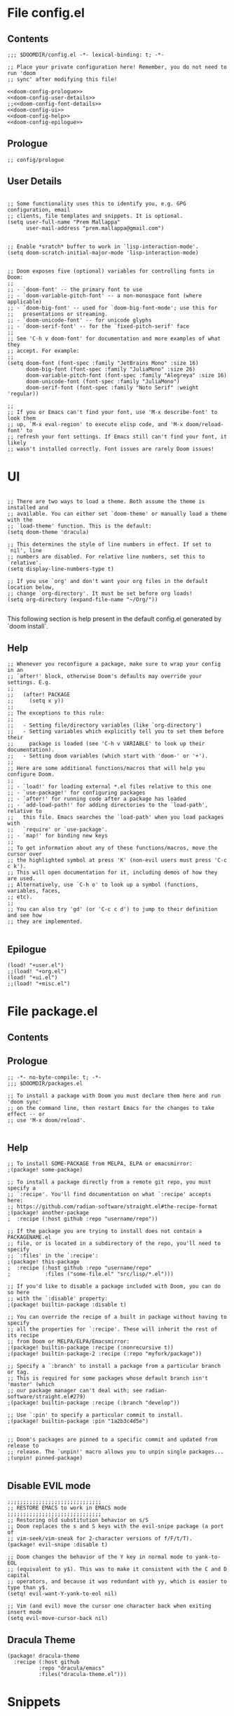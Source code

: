 * File config.el
** Contents
#+begin_src elisp :tangle yes
;;; $DOOMDIR/config.el -*- lexical-binding: t; -*-

;; Place your private configuration here! Remember, you do not need to run 'doom
;; sync' after modifying this file!

<<doom-config-prologue>>
<<doom-config-user-details>>
;;<<doom-config-font-details>>
<<doom-config-ui>>
<<doom-config-help>>
<<doom-config-epilogue>>
#+end_src


** Prologue
#+name: doom-config-prologue
#+begin_src elisp
;; config/prologue
#+end_src

** User Details
#+name: doom-config-user-details
#+begin_src elisp

;; Some functionality uses this to identify you, e.g. GPG configuration, email
;; clients, file templates and snippets. It is optional.
(setq user-full-name "Prem Mallappa"
      user-mail-address "prem.mallappa@gmail.com")


;; Enable *sratch* buffer to work in `lisp-interaction-mode'.
(setq doom-scratch-initial-major-mode 'lisp-interaction-mode)
#+end_src

#+name: doom-config-font-details
#+begin_src elisp

;; Doom exposes five (optional) variables for controlling fonts in Doom:
;;
;; - `doom-font' -- the primary font to use
;; - `doom-variable-pitch-font' -- a non-monospace font (where applicable)
;; - `doom-big-font' -- used for `doom-big-font-mode'; use this for
;;   presentations or streaming.
;; - `doom-unicode-font' -- for unicode glyphs
;; - `doom-serif-font' -- for the `fixed-pitch-serif' face
;;
;; See 'C-h v doom-font' for documentation and more examples of what they
;; accept. For example:
;;
(setq doom-font (font-spec :family "JetBrains Mono" :size 16)
      doom-big-font (font-spec :family "JuliaMono" :size 26)
      doom-variable-pitch-font (font-spec :family "Alegreya" :size 16)
      doom-unicode-font (font-spec :family "JuliaMono")
      doom-serif-font (font-spec :family "Noto Serif" :weight 'regular))

;;
;; If you or Emacs can't find your font, use 'M-x describe-font' to look them
;; up, `M-x eval-region' to execute elisp code, and 'M-x doom/reload-font' to
;; refresh your font settings. If Emacs still can't find your font, it likely
;; wasn't installed correctly. Font issues are rarely Doom issues!
#+end_src


* UI
#+name: doom-config-ui
#+begin_src elisp

;; There are two ways to load a theme. Both assume the theme is installed and
;; available. You can either set `doom-theme' or manually load a theme with the
;; `load-theme' function. This is the default:
(setq doom-theme 'dracula)

;; This determines the style of line numbers in effect. If set to `nil', line
;; numbers are disabled. For relative line numbers, set this to `relative'.
(setq display-line-numbers-type t)

;; If you use `org' and don't want your org files in the default location below,
;; change `org-directory'. It must be set before org loads!
(setq org-directory (expand-file-name "~/Org/"))

#+end_src

This following section is help present in the default config.el generated by
`doom install`.

** Help
#+name: doom-config-help
#+begin_src elisp
;; Whenever you reconfigure a package, make sure to wrap your config in an
;; `after!' block, otherwise Doom's defaults may override your settings. E.g.
;;
;;   (after! PACKAGE
;;     (setq x y))
;;
;; The exceptions to this rule:
;;
;;   - Setting file/directory variables (like `org-directory')
;;   - Setting variables which explicitly tell you to set them before their
;;     package is loaded (see 'C-h v VARIABLE' to look up their documentation).
;;   - Setting doom variables (which start with 'doom-' or '+').
;;
;; Here are some additional functions/macros that will help you configure Doom.
;;
;; - `load!' for loading external *.el files relative to this one
;; - `use-package!' for configuring packages
;; - `after!' for running code after a package has loaded
;; - `add-load-path!' for adding directories to the `load-path', relative to
;;   this file. Emacs searches the `load-path' when you load packages with
;;   `require' or `use-package'.
;; - `map!' for binding new keys
;;
;; To get information about any of these functions/macros, move the cursor over
;; the highlighted symbol at press 'K' (non-evil users must press 'C-c c k').
;; This will open documentation for it, including demos of how they are used.
;; Alternatively, use `C-h o' to look up a symbol (functions, variables, faces,
;; etc).
;;
;; You can also try 'gd' (or 'C-c c d') to jump to their definition and see how
;; they are implemented.

#+end_src


** Epilogue
#+name: doom-config-epilogue
#+begin_src elisp
(load! "+user.el")
;;(load! "+org.el")
(load! "+ui.el")
;;(load! "+misc.el")
#+end_src



* File package.el
:PROPERTIES:
;; :header-args:emacs-lisp :tangle "packages.el"
:END:
** Contents
<<doom-packages-prologue>>
<<doom-packages-help>>
** Prologue
#+name: doom-packages-prologue

#+begin_src elisp :tangle "packages.el"
;; -*- no-byte-compile: t; -*-
;;; $DOOMDIR/packages.el

;; To install a package with Doom you must declare them here and run 'doom sync'
;; on the command line, then restart Emacs for the changes to take effect -- or
;; use 'M-x doom/reload'.

#+end_src

** Help
#+name: doom-packages-help

#+begin_src elisp :tangle "packages.el"
;; To install SOME-PACKAGE from MELPA, ELPA or emacsmirror:
;(package! some-package)

;; To install a package directly from a remote git repo, you must specify a
;; `:recipe'. You'll find documentation on what `:recipe' accepts here:
;; https://github.com/radian-software/straight.el#the-recipe-format
;(package! another-package
;  :recipe (:host github :repo "username/repo"))

;; If the package you are trying to install does not contain a PACKAGENAME.el
;; file, or is located in a subdirectory of the repo, you'll need to specify
;; `:files' in the `:recipe':
;(package! this-package
;  :recipe (:host github :repo "username/repo"
;           :files ("some-file.el" "src/lisp/*.el")))

;; If you'd like to disable a package included with Doom, you can do so here
;; with the `:disable' property:
;(package! builtin-package :disable t)

;; You can override the recipe of a built in package without having to specify
;; all the properties for `:recipe'. These will inherit the rest of its recipe
;; from Doom or MELPA/ELPA/Emacsmirror:
;(package! builtin-package :recipe (:nonrecursive t))
;(package! builtin-package-2 :recipe (:repo "myfork/package"))

;; Specify a `:branch' to install a package from a particular branch or tag.
;; This is required for some packages whose default branch isn't 'master' (which
;; our package manager can't deal with; see radian-software/straight.el#279)
;(package! builtin-package :recipe (:branch "develop"))

;; Use `:pin' to specify a particular commit to install.
;(package! builtin-package :pin "1a2b3c4d5e")


;; Doom's packages are pinned to a specific commit and updated from release to
;; release. The `unpin!' macro allows you to unpin single packages...
;(unpin! pinned-package)

#+end_src

** Disable EVIL mode
#+begin_src elisp :tangle "packages.el"
;;;;;;;;;;;;;;;;;;;;;;;;;;;;;;
;; RESTORE EMACS to work in EMACS mode
;;;;;;;;;;;;;;;;;;;;;;;;;;;;;;
;; Restoring old substitution behavior on s/S
;; Doom replaces the s and S keys with the evil-snipe package (a port of
;; vim-seek/vim-sneak for 2-character versions of f/F/t/T).
(package! evil-snipe :disable t)

;; Doom changes the behavior of the Y key in normal mode to yank-to-EOL
;; (equivalent to y$). This was to make it consistent with the C and D capital
;; operators, and because it was redundant with yy, which is easier to type than y$.
(setq! evil-want-Y-yank-to-eol nil)

;; Vim (and evil) move the cursor one character back when exiting insert mode
(setq evil-move-cursor-back nil)
#+end_src

** Dracula Theme

#+begin_src elisp :tangle "packages.el"
(package! dracula-theme
  :recipe (:host github
          :repo "dracula/emacs"
          :files("dracula-theme.el")))
#+end_src

* Snippets
** Doom snippets

First put the relavent packages into package.el
#+begin_src elisp :tangle "packages.el"

;;;
(package! emacs-snippets
  :recipe (:host github
           :repo "hlissner/emacs-snippets"
           :files ("*")))


(package! yasnippet-snippets
  :recipe (:host github
           :repo "AndreaCrotti/yasnippet-snippets"
           :files ("*")))
#+end_src

Now add the rest to config.el
#+begin_src elisp :tangle yes
(message "end of iceage")
#+end_src

* Competitive Programming
** Leetcode

More configuration options here [[https://github.com/kaiwk/leetcode.el][leetcode.el]]

#+begin_src elisp :tangle "packages.el"

(package! leetcode
  :recipe (:host github :repo "kaiwk/leetcode.el"
           :files ("leetcode.el")
           )
  )

#+end_src

#+begin_src elisp :tangle "config.el"

;;; Start - Leetcode configuration
(add-hook 'leetcode-solution-mode-hook
          (lambda() (flycheck-mode -1)))

(setq leetcode-prefer-language "python3")
(setq leetcode-prefer-sql "mysql")

(setq leetcode-save-solutions t)
(setq leetcode-directory "${HOME}/devel/progs/leetcode")
;;; End - Leetcode configuration
#+end_src

** Hackerrank

Helps
